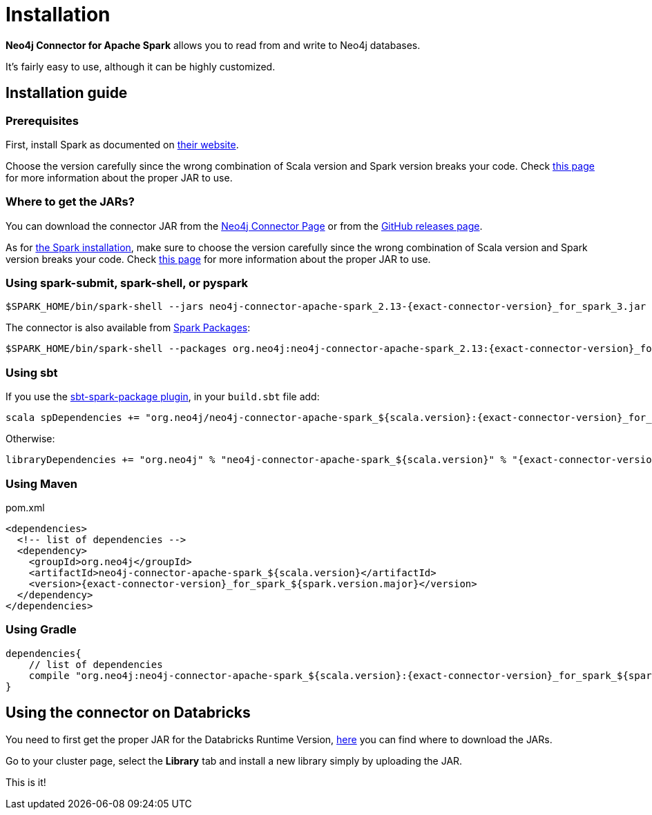 = Installation
:description: This chapter describes the quick way to get started with Neo4j Connector for Apache Spark.

*Neo4j Connector for Apache Spark* allows you to read from and write to Neo4j databases.

It's fairly easy to use, although it can be highly customized.

[#_installation_guide]
== Installation guide

[#prerequisites]
=== Prerequisites

First, install Spark as documented on link:https://spark.apache.org/downloads.html[their website].

Choose the version carefully since the wrong combination of Scala version and Spark version breaks your code.
Check xref:overview.adoc#_spark_and_scala_compatibility[this page] for more information about the proper JAR to use.

[#_where_to_get_the_jars]
=== Where to get the JARs?

You can download the connector JAR from the link:https://neo4j.com/product/connectors/apache-spark-connector/[Neo4j Connector Page] or from the link:https://github.com/neo4j-contrib/neo4j-spark-connector/releases[GitHub releases page].

As for xref:#prerequisites[the Spark installation], make sure to choose the version carefully since the wrong combination of Scala version and Spark version breaks your code.
Check xref:overview.adoc#_spark_and_scala_compatibility[this page] for more information about the proper JAR to use.

=== Using spark-submit, spark-shell, or pyspark

[shell, subs="attributes+"]
----
$SPARK_HOME/bin/spark-shell --jars neo4j-connector-apache-spark_2.13-{exact-connector-version}_for_spark_3.jar
----

The connector is also available from link:https://spark-packages.org/?q=neo4j-connector-apache-spark[Spark Packages]:

[shell, subs="attributes+"]
----
$SPARK_HOME/bin/spark-shell --packages org.neo4j:neo4j-connector-apache-spark_2.13:{exact-connector-version}_for_spark_3
----

=== Using sbt

If you use the link:https://github.com/databricks/sbt-spark-package[sbt-spark-package plugin], in your `build.sbt` file add:

[shell, subs="attributes+"]
----
scala spDependencies += "org.neo4j/neo4j-connector-apache-spark_${scala.version}:{exact-connector-version}_for_spark_${spark.version.major}"
----

Otherwise:

[text, subs="attributes+"]
----
libraryDependencies += "org.neo4j" % "neo4j-connector-apache-spark_${scala.version}" % "{exact-connector-version}_for_spark_${spark.version.major}"
----

=== Using Maven

.pom.xml
[source,xml, subs="attributes+"]
----
<dependencies>
  <!-- list of dependencies -->
  <dependency>
    <groupId>org.neo4j</groupId>
    <artifactId>neo4j-connector-apache-spark_${scala.version}</artifactId>
    <version>{exact-connector-version}_for_spark_${spark.version.major}</version>
  </dependency>
</dependencies>
----

=== Using Gradle

[source,`build.gradle`, subs="attributes+"]
----

dependencies{
    // list of dependencies
    compile "org.neo4j:neo4j-connector-apache-spark_${scala.version}:{exact-connector-version}_for_spark_${spark.version.major}"
}
----

== Using the connector on Databricks

You need to first get the proper JAR for the Databricks Runtime Version, xref:quickstart.adoc#_where_to_get_the_jars[here] you can find where to download the JARs.

Go to your cluster page, select the *Library* tab and install a new library simply by uploading the JAR.

This is it!